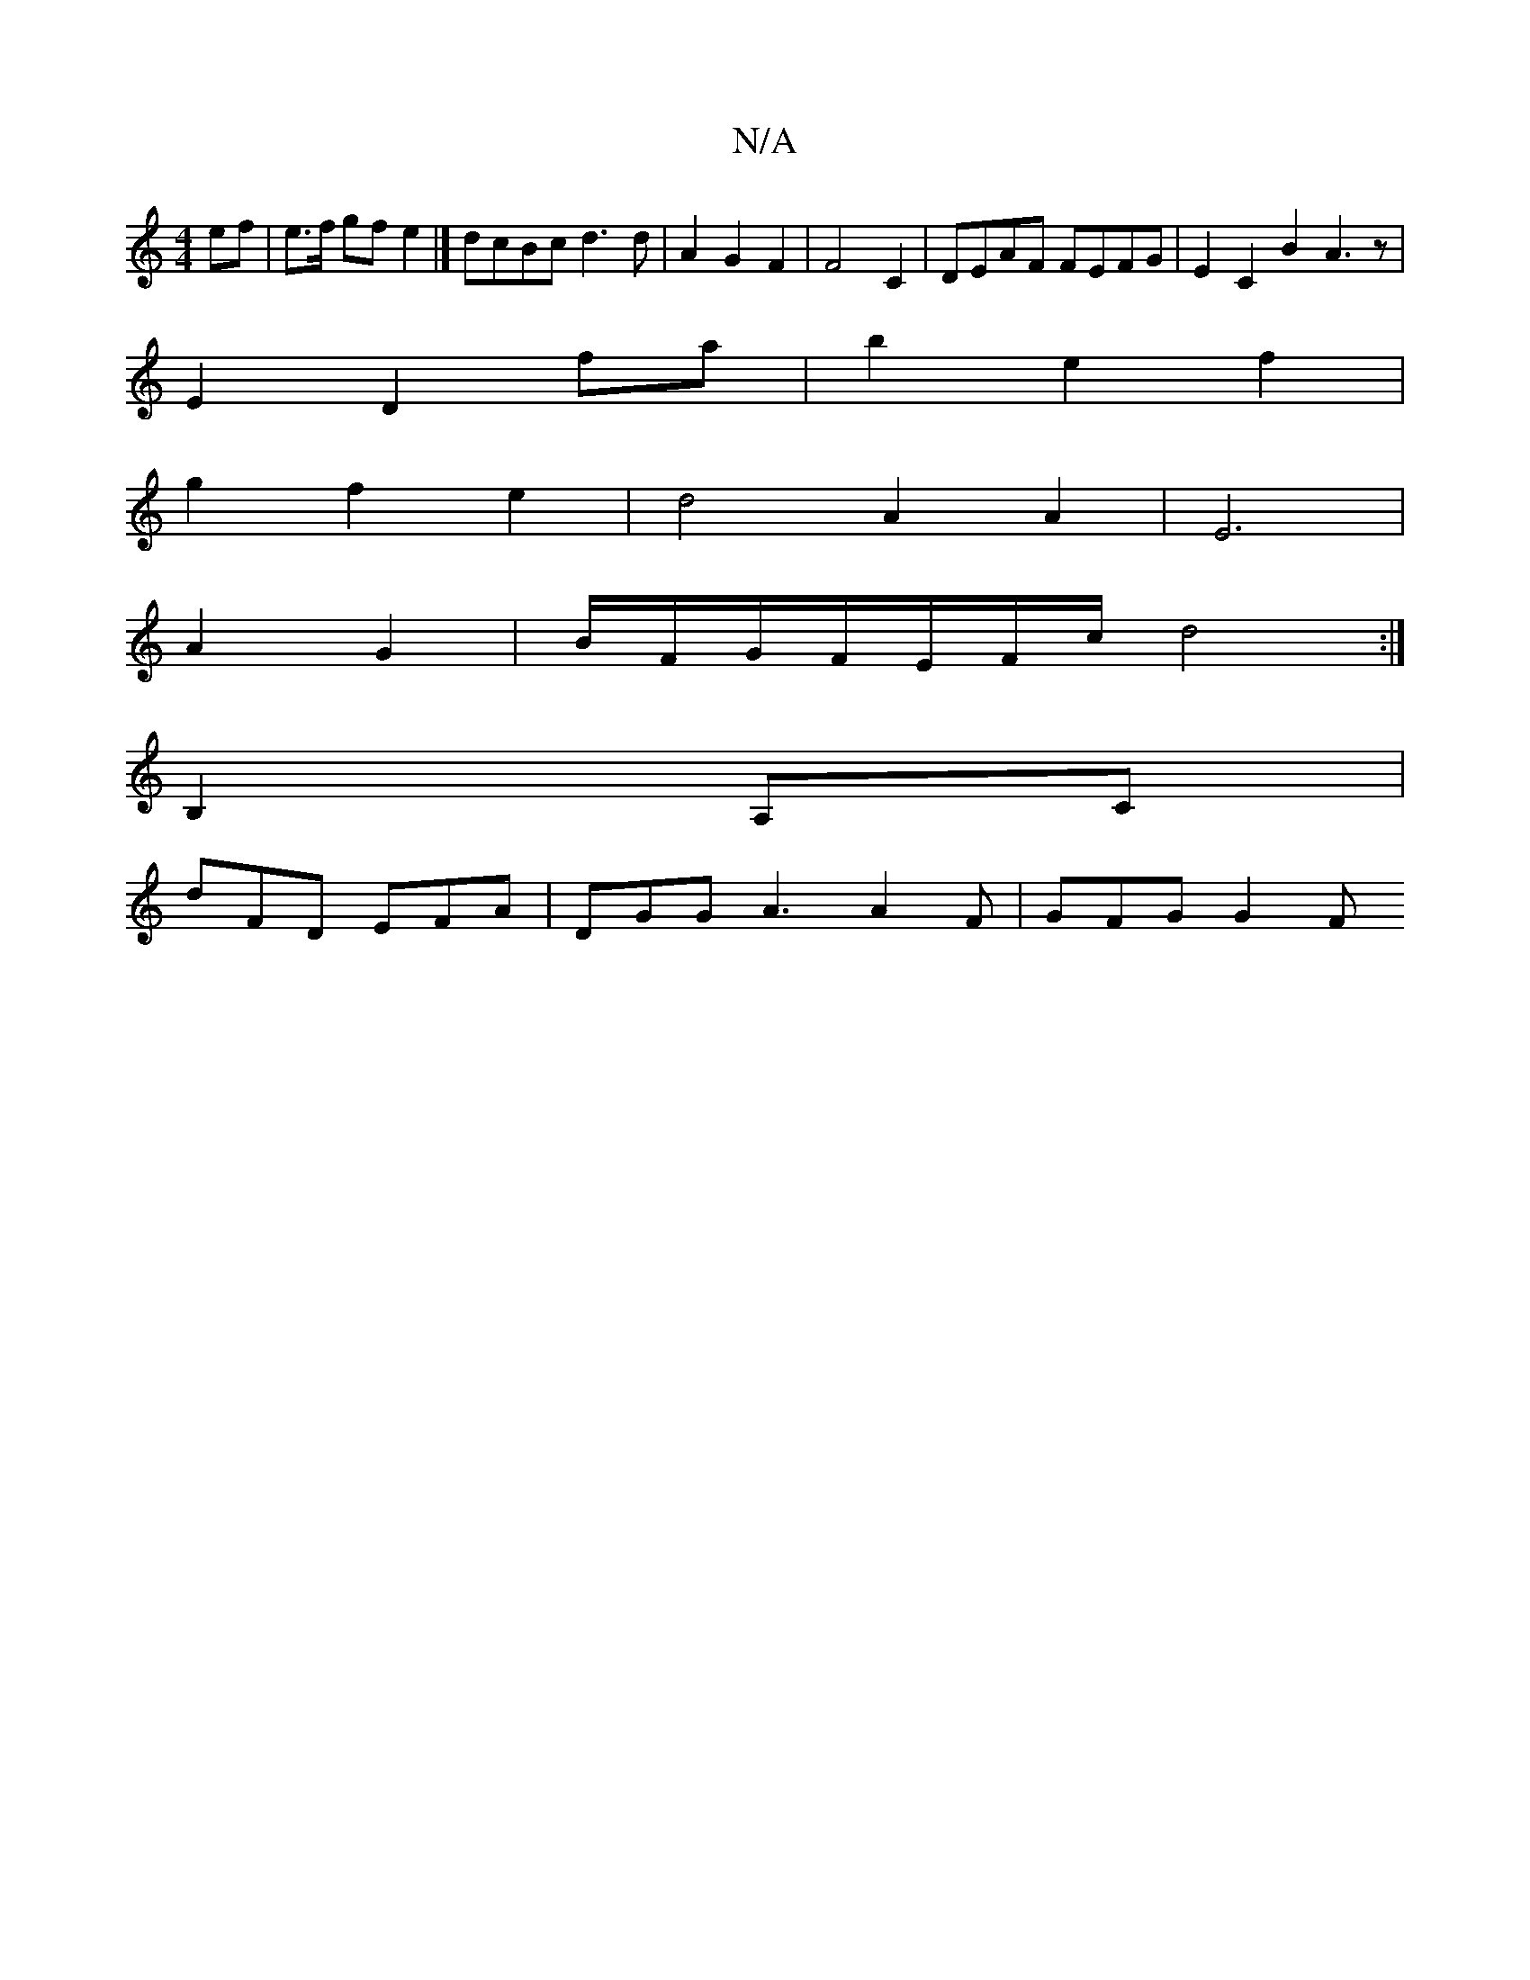 X:1
T:N/A
M:4/4
R:N/A
K:Cmajor
3 ef | e>f gf e2 |] dcBc d3 d | A2 G2 F2 | F4 C2 | DEAF FEFG | E2 C2 B2 A3z|
E2 D2 fa | b2 e2 f2 |
g2 f2 e2 | d4 A2 A2 | E6 |
A2 G2 | B/F/G/F/2E/2F/2c/2/ d4:|
B,2 A,C|
dFD EFA | DGG A3 A2 F | GFG G2F 